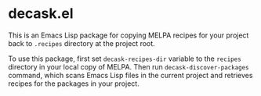 * decask.el
This is an Emacs Lisp package for copying MELPA recipes for your project back to =.recipes= directory at the project root.

To use this package, first set =decask-recipes-dir= variable to the =recipes= directory in your local copy of MELPA. Then run =decask-discover-packages= command, which scans Emacs Lisp files in the current project and retrieves recipes for the packages in your project.
